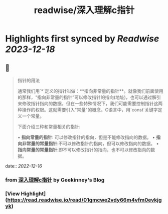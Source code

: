 :PROPERTIES:
:title: readwise/深入理解c指针
:END:

:PROPERTIES:
:author: [[Geekinney's Blog]]
:full-title: "深入理解c指针"
:category: [[articles]]
:url: https://geekinney.com/post/summary-of-c-pointer/
:image-url: https://geekinney.com/apple-touch-icon.png
:END:

* Highlights first synced by [[Readwise]] [[2023-12-18]]
** 📌
#+BEGIN_QUOTE
指针的用法

通常我们用`*`定义的指针叫做：**指向非常量的指针**。就像我们前面使用的那样，“指向非常量的指针”可以修改指针的指向(地址)，也可以通过解引来修改指针指向的数据。但在一些特殊情况下，我们可能需要控制指针这两种操作的权限。这就需要引入"常量"的概念。C语言中，用`const`关键字定义一个常量。

下面介绍三种和常量相关的指针:

•   **指向常量的指针**: 可以修改指针的指向，但是不能修改指向的数据。
•   **指向非常量的常量指针**:不可以修改指针的指向，但可以修改指向的数据。
•   **指向常量的常量指针**:即不可以修改指针的指向，也不可以修改指向的数据。 
#+END_QUOTE
    date:: [[2022-12-16]]
*** from _深入理解c指针_ by Geekinney's Blog
*** [View Highlight](https://read.readwise.io/read/01gmcwe2vdy66m4vfm0evkjgyk)